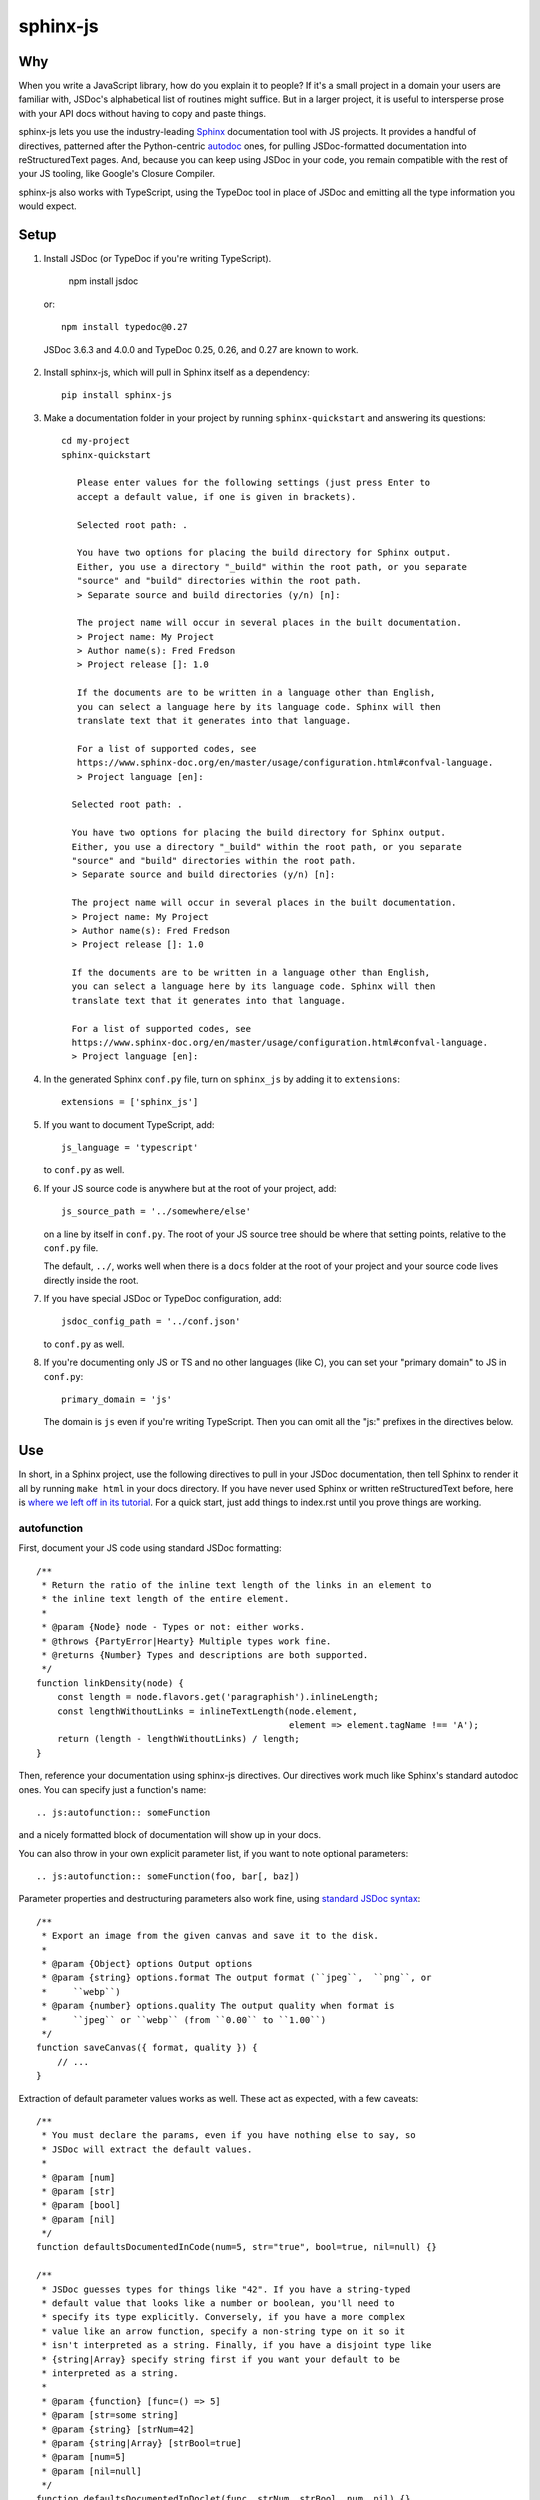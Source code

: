 =========
sphinx-js
=========

Why
===

When you write a JavaScript library, how do you explain it to people? If it's a
small project in a domain your users are familiar with, JSDoc's alphabetical
list of routines might suffice. But in a larger project, it is useful to
intersperse prose with your API docs without having to copy and paste things.

sphinx-js lets you use the industry-leading `Sphinx <https://sphinx-doc.org/>`__
documentation tool with JS projects. It provides a handful of directives,
patterned after the Python-centric `autodoc
<https://www.sphinx-doc.org/en/latest/ext/autodoc.html>`__ ones, for pulling
JSDoc-formatted documentation into reStructuredText pages. And, because you can
keep using JSDoc in your code, you remain compatible with the rest of your JS
tooling, like Google's Closure Compiler.

sphinx-js also works with TypeScript, using the TypeDoc tool in place of JSDoc
and emitting all the type information you would expect.

Setup
=====

1. Install JSDoc (or TypeDoc if you're writing TypeScript).

        npm install jsdoc

   or::

        npm install typedoc@0.27

  JSDoc 3.6.3 and 4.0.0 and TypeDoc 0.25, 0.26, and 0.27 are known to work.


2. Install sphinx-js, which will pull in Sphinx itself as a dependency::

       pip install sphinx-js

3. Make a documentation folder in your project by running ``sphinx-quickstart``
   and answering its questions::

       cd my-project
       sphinx-quickstart

          Please enter values for the following settings (just press Enter to
          accept a default value, if one is given in brackets).

          Selected root path: .

          You have two options for placing the build directory for Sphinx output.
          Either, you use a directory "_build" within the root path, or you separate
          "source" and "build" directories within the root path.
          > Separate source and build directories (y/n) [n]:

          The project name will occur in several places in the built documentation.
          > Project name: My Project
          > Author name(s): Fred Fredson
          > Project release []: 1.0

          If the documents are to be written in a language other than English,
          you can select a language here by its language code. Sphinx will then
          translate text that it generates into that language.

          For a list of supported codes, see
          https://www.sphinx-doc.org/en/master/usage/configuration.html#confval-language.
          > Project language [en]:

         Selected root path: .

         You have two options for placing the build directory for Sphinx output.
         Either, you use a directory "_build" within the root path, or you separate
         "source" and "build" directories within the root path.
         > Separate source and build directories (y/n) [n]:

         The project name will occur in several places in the built documentation.
         > Project name: My Project
         > Author name(s): Fred Fredson
         > Project release []: 1.0

         If the documents are to be written in a language other than English,
         you can select a language here by its language code. Sphinx will then
         translate text that it generates into that language.

         For a list of supported codes, see
         https://www.sphinx-doc.org/en/master/usage/configuration.html#confval-language.
         > Project language [en]:

4. In the generated Sphinx ``conf.py`` file, turn on ``sphinx_js`` by adding it
   to ``extensions``::

       extensions = ['sphinx_js']

5. If you want to document TypeScript, add::

       js_language = 'typescript'

   to ``conf.py`` as well.

6. If your JS source code is anywhere but at the root of your project, add::

       js_source_path = '../somewhere/else'

   on a line by itself in ``conf.py``. The root of your JS source tree should be
   where that setting points, relative to the ``conf.py`` file.

   The default, ``../``, works well when there is a ``docs`` folder at the root
   of your project and your source code lives directly inside the root.

7. If you have special JSDoc or TypeDoc configuration, add::

       jsdoc_config_path = '../conf.json'

   to ``conf.py`` as well.

8. If you're documenting only JS or TS and no other languages (like C), you can
   set your "primary domain" to JS in ``conf.py``::

       primary_domain = 'js'

   The domain is ``js`` even if you're writing TypeScript. Then you can omit
   all the "js:" prefixes in the directives below.

Use
===

In short, in a Sphinx project, use the following directives to pull in your
JSDoc documentation, then tell Sphinx to render it all by running ``make html``
in your docs directory. If you have never used Sphinx or written
reStructuredText before, here is `where we left off in its tutorial
<https://www.sphinx-doc.org/en/stable/tutorial.html#defining-document-structure>`__.
For a quick start, just add things to index.rst until you prove things are
working.

autofunction
------------

First, document your JS code using standard JSDoc formatting::

    /**
     * Return the ratio of the inline text length of the links in an element to
     * the inline text length of the entire element.
     *
     * @param {Node} node - Types or not: either works.
     * @throws {PartyError|Hearty} Multiple types work fine.
     * @returns {Number} Types and descriptions are both supported.
     */
    function linkDensity(node) {
        const length = node.flavors.get('paragraphish').inlineLength;
        const lengthWithoutLinks = inlineTextLength(node.element,
                                                    element => element.tagName !== 'A');
        return (length - lengthWithoutLinks) / length;
    }

Then, reference your documentation using sphinx-js directives. Our directives
work much like Sphinx's standard autodoc ones. You can specify just a
function's name::

    .. js:autofunction:: someFunction

and a nicely formatted block of documentation will show up in your docs.

You can also throw in your own explicit parameter list, if you want to note
optional parameters::

    .. js:autofunction:: someFunction(foo, bar[, baz])

Parameter properties and destructuring parameters also work fine, using
`standard JSDoc syntax
<https://jsdoc.app/tags-param.html#parameters-with-properties>`__::

    /**
     * Export an image from the given canvas and save it to the disk.
     *
     * @param {Object} options Output options
     * @param {string} options.format The output format (``jpeg``,  ``png``, or
     *     ``webp``)
     * @param {number} options.quality The output quality when format is
     *     ``jpeg`` or ``webp`` (from ``0.00`` to ``1.00``)
     */
    function saveCanvas({ format, quality }) {
        // ...
    }

Extraction of default parameter values works as well. These act as expected,
with a few caveats::

    /**
     * You must declare the params, even if you have nothing else to say, so
     * JSDoc will extract the default values.
     *
     * @param [num]
     * @param [str]
     * @param [bool]
     * @param [nil]
     */
    function defaultsDocumentedInCode(num=5, str="true", bool=true, nil=null) {}

    /**
     * JSDoc guesses types for things like "42". If you have a string-typed
     * default value that looks like a number or boolean, you'll need to
     * specify its type explicitly. Conversely, if you have a more complex
     * value like an arrow function, specify a non-string type on it so it
     * isn't interpreted as a string. Finally, if you have a disjoint type like
     * {string|Array} specify string first if you want your default to be
     * interpreted as a string.
     *
     * @param {function} [func=() => 5]
     * @param [str=some string]
     * @param {string} [strNum=42]
     * @param {string|Array} [strBool=true]
     * @param [num=5]
     * @param [nil=null]
     */
    function defaultsDocumentedInDoclet(func, strNum, strBool, num, nil) {}

You can even add additional content. If you do, it will appear just below any
extracted documentation::

    .. js:autofunction:: someFunction

        Here are some things that will appear...

        * Below
        * The
        * Extracted
        * Docs

        Enjoy!

``js:autofunction`` has one option, ``:short-name:``, which comes in handy for
chained APIs whose implementation details you want to keep out of sight. When
you use it on a class method, the containing class won't be mentioned in the
docs, the function will appear under its short name in indices, and cross
references must use the short name as well (``:func:`someFunction```)::

    .. js:autofunction:: someClass#someFunction
       :short-name:

``autofunction`` can also be used on callbacks defined with the `@callback tag
<https://jsdoc.app/tags-callback.html>`__.

There is experimental support for abusing ``autofunction`` to document
`@typedef tags <https://jsdoc.app/tags-typedef.html>`__ as well, though the
result will be styled as a function, and ``@property`` tags will fall
misleadingly under an "Arguments" heading. Still, it's better than nothing
until we can do it properly.

If you are using typedoc, it also is possible to destructure keyword arguments
by using the `@destructure` tag::

    /**
    * @param options
    * @destructure options
    */
    function f({x , y } : {
        /** The x value */
        x : number,
        /** The y value */
        y : string
    }){ ... }

will be documented like::

    options.x (number) The x value
    options.y (number) The y value

autoclass
---------

We provide a ``js:autoclass`` directive which documents a class with the
concatenation of its class comment and its constructor comment. It shares all
the features of ``js:autofunction`` and even takes the same ``:short-name:``
flag, which can come in handy for inner classes. The easiest way to use it is
to invoke its ``:members:`` option, which automatically documents all your
class's public methods and attributes::

    .. js:autoclass:: SomeEs6Class(constructor, args, if, you[, wish])
       :members:

You can add private members by saying::

    .. js:autoclass:: SomeEs6Class
       :members:
       :private-members:

Privacy is determined by JSDoc ``@private`` tags or TypeScript's ``private``
keyword.

Exclude certain members by name with ``:exclude-members:``::

    .. js:autoclass:: SomeEs6Class
       :members:
       :exclude-members: Foo, bar, baz

Or explicitly list the members you want. We will respect your ordering. ::

    .. js:autoclass:: SomeEs6Class
       :members: Qux, qum

When explicitly listing members, you can include ``*`` to include all
unmentioned members. This is useful to have control over ordering of some
elements, without having to include an exhaustive list. ::

    .. js:autoclass:: SomeEs6Class
       :members: importMethod, *, uncommonlyUsedMethod

Finally, if you want full control, pull your class members in one at a time by
embedding ``js:autofunction`` or ``js:autoattribute``::

    .. js:autoclass:: SomeEs6Class

       .. js:autofunction:: SomeEs6Class#someMethod

       Additional content can go here and appears below the in-code comments,
       allowing you to intersperse long prose passages and examples that you
       don't want in your code.

autoattribute
-------------

This is useful for documenting public properties::

    class Fnode {
        constructor(element) {
            /**
             * The raw DOM element this wrapper describes
             */
            this.element = element;
        }
    }

And then, in the docs::

    .. autoclass:: Fnode

       .. autoattribute:: Fnode#element

This is also the way to document ES6-style getters and setters, as it omits the
trailing ``()`` of a function. The assumed practice is the usual JSDoc one:
document only one of your getter/setter pair::

    class Bing {
        /** The bong of the bing */
        get bong() {
            return this._bong;
        }

        set bong(newBong) {
            this._bong = newBong * 2;
        }
    }

And then, in the docs::

   .. autoattribute:: Bing#bong

automodule
----------

This directive documents all exports on a module. For example::

  .. js:automodule:: package.submodule


autosummary
-----------

This directive should be paired with an automodule directive (which may occur in
a distinct rst file). It makes a summary table with links to the entries
generated by the automodule directive. Usage::

  .. js:automodule:: package.submodule

Dodging Ambiguity With Pathnames
--------------------------------

If you have same-named objects in different files, use pathnames to
disambiguate them. Here's a particularly long example::

    .. js:autofunction:: ./some/dir/some/file.SomeClass#someInstanceMethod.staticMethod~innerMember

You may recognize the separators ``#.~`` from `JSDoc namepaths
<https://jsdoc.app/about-namepaths.html>`__; they work the same here.

For conciseness, you can use any unique suffix, as long as it consists of
complete path segments. These would all be equivalent to the above, assuming
they are unique within your source tree::

    innerMember
    staticMethod~innerMember
    SomeClass#someInstanceMethod.staticMethod~innerMember
    some/file.SomeClass#someInstanceMethod.staticMethod~innerMember

Things to note:

* We use simple file paths rather than JSDoc's ``module:`` prefix or TypeDoc's
  ``external:`` or ``module:`` ones.
* We use simple backslash escaping exclusively rather than switching escaping
  schemes halfway through the path; JSDoc itself `is headed that way as well
  <https://github.com/jsdoc3/jsdoc/issues/876>`__. The characters that need to
  be escaped are ``#.~(/``, though you do not need to escape the dots in a
  leading ``./`` or ``../``. A really horrible path might be::

      some/path\ with\ spaces/file.topLevelObject#instanceMember.staticMember\(with\(parens

* Relative paths are relative to the ``js_source_path`` specified in the
  config. Absolute paths are not allowed.

Behind the scenes, sphinx-js will change all separators to dots so that:

* Sphinx's "shortening" syntax works: ``:func:`~InwardRhs.atMost``` prints as
  merely ``atMost()``. (For now, you should always use dots rather than other
  namepath separators: ``#~``.)
* Sphinx indexes more informatively, saying methods belong to their classes.

Saving Keystrokes By Setting The Primary Domain
-----------------------------------------------

To save some keystrokes, you can set::

    primary_domain = 'js'

in ``conf.py`` and then use ``autofunction`` rather than ``js:autofunction``.

TypeScript: Getting Superclass and Interface Links To Work
----------------------------------------------------------

To have a class link to its superclasses and implemented interfaces, you'll
need to document the superclass (or interface) somewhere using ``js:autoclass``
or ``js:class`` and use the class's full (but dotted) path when you do::

    .. js:autoclass:: someFile.SomeClass

Unfortunately, Sphinx's ``~`` syntax doesn't work in these spots, so users will
see the full paths in the documentation.

Typescript: Cross references
----------------------------

Typescript types will be converted to cross references. To render cross
references, you can define a hook in ``conf.py`` called `ts_type_xref_formatter`. It
should take two arguments: the first argument is the sphinx confix, and the
second is an ``sphinx_js.ir.TypeXRef`` object. This has a ``name`` field and two
variants:

* a ``sphinx_js.ir.TypeXRefInternal`` with fields ``path`` and ``kind``
* a ``sphinx_js.ir.TypeXRefExternal`` with fields ``name``, ``package``,
``sourcefilename`` and ``qualifiedName``

The return value should be restructured text that you wish to be inserted in
place of the type. For example:

.. code-block:: python

    def ts_xref_formatter(config, xref):
        if isinstance(xref, TypeXRefInternal):
            name = rst.escape(xref.name)
            return f":js:{xref.kind}:`{name}`"
        else:
            # Otherwise, don't insert a xref 
            return xref.name


Configuration Reference
-----------------------

``js_language``
  Use 'javascript' or 'typescript' depending on the language you use. The
  default is 'javascript'.

``js_source_path``
  A list of directories to scan (non-recursively) for JS or TS source files,
  relative to Sphinx's conf.py file. Can be a string instead if there is only
  one. If there is more than one, ``root_for_relative_js_paths`` must be
  specified as well. Defaults to ``../``.

``jsdoc_config_path``
  A conf.py-relative path to a JSDoc config file, which is useful if you want to
  specify your own JSDoc options, like recursion and custom filename matching.
  If using TypeDoc, you can also point to a ``typedoc.json`` file.

``jsdoc_tsconfig_path``
  If using TypeDoc, specify the path of ``tsconfig.json`` file

``root_for_relative_js_paths``
  Relative JS entity paths are resolved relative to this path. Defaults to
  ``js_source_path`` if it is only one item.

``jsdoc_cache``
  Path to a file where JSDoc output will be cached. If omitted, JSDoc will be
  run every time Sphinx is. If you have a large number of source files, it may
  help to configure this value. But be careful: the cache is not automatically
  flushed if your source code changes; you must delete it manually.

How sphinx-js finds typedoc / jsdoc
-----------------------------------

1. If the environment variable ``SPHINX_JS_NODE_MODULES`` is defined, it is
   expected to point to a ``node_modules`` folder in which typedoc / jsdoc is installed.

2. If ``SPHINX_JS_NODE_MODULES`` is not defined, we look in the directory of
   ``conf.py`` for a ``node_modules`` folder in which typedoc / jsdoc. If this is
   not found, we look for a ``node_modules`` folder in the parent directories
   until we make it to the root of the file system.

3. We check if ``typedoc`` / ``jsdoc`` are on the PATH, if so we use that.

4. If none of the previous approaches located ``typedoc`` / ``jsdoc`` we raise an error.

Example
=======

A good example using most of sphinx-js's functionality is the Fathom
documentation. A particularly juicy page is
`<https://mozilla.github.io/fathom/ruleset.html>`__. Click the "View page
source" link to see the raw directives.

`ReadTheDocs <https://readthedocs.org/>`__ is the canonical hosting platform for
Sphinx docs and now supports sphinx-js as an opt-in beta. Put this in the
``.readthedocs.yml`` file at the root of your repo::

    requirements_file: docs/requirements.txt
    build:
      image: latest

Then put the version of sphinx-js you want in ``docs/requirements.txt``. For
example::

    sphinx-js==3.1.2

Or, if you prefer, the Fathom repo carries a `Travis CI configuration
<https://github.com/mozilla/fathom/blob/92304b8ad4768e90c167c3d93f9865771f5a6d80/.travis.yml#L41>`__
and a `deployment script
<https://github.com/mozilla/fathom/blob/92304b8ad4768e90c167c3d93f9865771f5a6d80/tooling/travis-deploy-docs>`__
for building docs with sphinx-js and publishing them to GitHub Pages. Feel free
to borrow them.

Caveats
=======

* We don't understand the inline JSDoc constructs like ``{@link foo}``; you
  have to use Sphinx-style equivalents for now, like ``:js:func:`foo``` (or
  simply ``:func:`foo``` if you have set ``primary_domain = 'js'`` in conf.py.
* So far, we understand and convert the JSDoc block tags ``@param``,
  ``@returns``, ``@throws``, ``@example`` (without the optional ``<caption>``),
  ``@deprecated``, ``@see``, and their synonyms. Other ones will go *poof* into
  the ether.

Tests
=====

Run the tests using nox, which will also install JSDoc and TypeDoc at pinned
versions::

    pip install nox
    nox

Provenance
==========

sphinx-js was originally written and maintained by Erik Rose and various
contributors within and without the Mozilla Corporation and Foundation.
See ``CONTRIBUTORS`` for details.

Version History
===============

5.0.0: (Unreleased)
  * Droped support for Python 3.9 (pyodide/sphinx-js-fork#7)
  * Dropped support for typedoc 0.15, added support for typedoc 0.25, 0.26, and
    0.27 (pyodide/sphinx-js-fork#11, pyodide/sphinx-js-fork#22,
    pyodide/sphinx-js-fork#31, pyodide/sphinx-js-fork#39,
    pyodide/sphinx-js-fork#41, pyodide/sphinx-js-fork#43
    pyodide/sphinx-js-fork#52, pyodide/sphinx-js-fork#53,
    pyodide/sphinx-js-fork#54, pyodide/sphinx-js-fork#174)
  * Added handling for Typescript type parameters and type bounds.
    (pyodide/sphinx-js-fork#25)
  * Only monkeypatch Sphinx classes when sphinx_js extension is used
    (pyodide/sphinx-js-fork#27)
  * Allow using installation of ``typedoc`` or ``jsdoc`` from `node_modules`
    instead of requiring global install. (pyodide/sphinx-js-fork#33)
  * Handle markdown style codepens correctly in typedoc comments.
    (pyodide/sphinx-js-fork#47)
  * Added support for destructuring the documentation of keyword arguments in
    Typescript using the ``@destructure`` tag or the
    ``ts_should_destructure_arg`` hook.
    (pyodide/sphinx-js-fork#48, pyodide/sphinx-js-fork#74,
     pyodide/sphinx-js-fork#75, pyodide/sphinx-js-fork#101,
     pyodide/sphinx-js-fork#128)
  * Added rendering for cross references in Typescript types.
    (pyodide/sphinx-js-fork#51, pyodide/sphinx-js-fork#56,
     pyodide/sphinx-js-fork#67, pyodide/sphinx-js-fork#81,
     pyodide/sphinx-js-fork#82, pyodide/sphinx-js-fork#83,
     pyodide/sphinx-js-fork#153, pyodide/sphinx-js-fork#160)
  * Added rendering for function types in Typescript documentation.
    (pyodide/sphinx-js-fork#55, pyodide/sphinx-js-fork#58,
    pyodide/sphinx-js-fork#59)
  * Add async prefix to async functions (pyodide/sphinx-js-fork#65).
  * Added the ``sphinx-js_type`` css class around all types in documentation. This
    allows applying custom css just to types (pyodide/sphinx-js-fork#85)
  * Added ``ts_type_bold`` config option that applies css to ``.sphinx-js_type``
    to render all types as bold.
  * Added ``js:automodule`` directive (pyodide/sphinx-js-fork#108)
  * Added ``js:autosummary`` directive (pyodide/sphinx-js-fork#109)
  * Added rendering for ``queryType`` (e.g.,  ``let y: typeof x;``)
    (pyodide/sphinx-js-fork#124)
  * Added rendering for ``typeOperator`` (e.g., ``let y: keyof x``)
    (pyodide/sphinx-js-fork#125)
  * Fixed crash when objects are reexported. (pyodide/sphinx-js-fork#126)
  * Added ``jsdoc_tsconfig_path`` which can specify the path to the
    ``tsconfig.json`` file that should be used. (pyodide/sphinx-js-fork#116)
  * Added a `js:interface` directive (pyodide/sphinx-js-fork#138).
  * Removed parentheses from xrefs to classes (pyodide/sphinx-js-fork#155).
  * Added a ``:js:typealias:`` directive (pyodide/sphinx-js-fork#156).
  * Added rendering for conditional, indexed access, inferred, mapped, optional,
    rest, and template litreal types (pyodide/sphinx-js-fork#157).
  * Added readonly prefix to readonly properties (pyodide/sphinx-js-fork#158).

4.0.0: (December 23rd, 2024)
  * Drop support for Python 3.8.
  * Add support for Python 3.12 and 3.13.
  * Add support for Sphinx 8.x.x.
  * Get CI working again.
  * Drop pin for MarkupSafe. (#244)
  * Add dependabot checking for GitHub actions. (Christian Clauss)
  * Fix wheel contents to not include tests. (#241)

  Thank you to Will Kahn-Greene and Christian Clauss!

3.2.2: (September 20th, 2023)
  * Remove Sphinx upper-bound requirement. (#227)
  * Drop support for Python 3.7. (#228)

  Thank you to Will Kahn-Greene!

3.2.1: (December 16th, 2022)
  * Fix xrefs to static functions. (#178)
  * Add support for jsdoc 4.0.0. (#215)

  Thank you to xsjad0 and Will Kahn-Greene!

3.2.0: (December 13th, 2022)
  * Add "static" in front of static methods.
  * Pin Jinja2 and markupsafe versions. (#190)
  * Track dependencies; do not read all documents. This improves speed of
    incremental updates. (#194)
  * Support Python 3.10 and 3.11. (#186)
  * Support Sphinx >= 4.1.0. (#209)
  * Fix types warning for ``js_source_path`` configuration item. (#182)

  Thank you Stefan 'hr' Berder, David Huggins-Daines, Nick Alexander,
  mariusschenzle, Erik Rose, lonnen, and Will Kahn-Greene!

3.1.2: (April 15th, 2021)
  * Remove our declared dependency on ``docutils`` to work around the way pip's
    greedy dependency resolver reacts to the latest version of Sphinx. pip
    fails when pip-installing sphinx-js because pip sees our "any version of
    docutils" declaration first (which resolves greedily to the latest version,
    0.17) but later encounters Sphinx's apparently new ``<0.17`` constraint and
    gives up. We can revert this when pip's ``--use-feature=2020-resolver``
    becomes the default.

3.1.1: (March 23rd, 2021)
  * Rewrite large parts of the suffix tree that powers path lookup. This fixes
    several crasher.

3.1: (September 10th, 2020)
  * Re-architect language analysis. There is now a well-documented intermediate
    representation between JSDoc- and TypeDoc-emitted JSON and the renderers.
    This should make it much faster to merge PRs.
  * Rewrite much of the TypeScript analysis engine so it feeds into the new IR.

    * TypeScript analysis used to crash if your codebase contained any
      overloaded functions. This no longer happens; we now arbitrarily use only
      the first function signature of each overloaded function.
    * Add support for static properties on TS classes.
    * Support variadic args in TS.
    * Support intersection types (``foo & bar``) in TS.
    * Remove the "exported from" module links from classes and interfaces.
      Functions never had them. Let's see if we miss them.
    * Pathnames for TypeScript objects no longer spuriously use ``~`` after the
      filename path segment; now they use ``.`` as in JS.
    * More generally, TS pathnames are now just like JS ones. There is no more
      ``external:`` prefix in front of filenames or ``module:`` in front of
      namespace names.
    * TS analyzer no longer cares with the current working directory is.
    * Tests now assert only what they care about rather than being brittle to
      the point of prohibiting any change.
  * No longer show args in the arg list that are utterly uninformative, lacking
    both description and type info.
  * Class attributes are now listed before methods unless manally ordered with
    ``:members:``.

3.0.1: (August 10th, 2020)
  * Don't crash when encountering a ``../`` prefix on an object path. This can
    happen behind the scenes when ``root_for_relative_js_paths`` is set inward
    of the JS code.

3.0: (July 14th, 2020)
  * Make compatible with Sphinx 3, which requires Python 3.
  * Drop support for Python 2.
  * Make sphinx-js not care what the current working directory is, except for
    the TypeScript analyzer, which needs further work.
  * Properly RST-escape return types.

2.8: (September 16th, 2019)
  * Display generic TypeScript types properly. Make fields come before methods.
    (Paul Grau)
  * Combine constructor and class documentation at the top TypeScript classes.
    (Sebastian Weigand)
  * Switch to pytest as the testrunner. (Sebastian Weigand)
  * Add optional caching of JSDoc output, for large codebases. (Patrick Browne)
  * Fix the display of union types in TypeScript. (Sebastian Weigand)
  * Fix parsing breakage that began in typedoc 0.14.0. (Paul Grau)
  * Fix a data-intake crash with TypeScript. (Cristiano Santos)

2.7.1: (November 16th, 2018)
  * Fix a crash that would happen sometimes with UTF-8 on Windows. #67.
  * Always use conf.py's dir for JSDoc's working dir. #78. (Thomas Khyn)

2.7: (August 2nd, 2018))
  * Add experimental TypeScript support. (Wim Yedema)

2.6: (July 26th, 2018)
  * Add support for ``@deprecated`` and ``@see``. (David Li)
  * Notice and document JS variadic params nicely. (David Li)
  * Add linter to codebase.

2.5: (April 20th, 2018)
  * Use documented ``@params`` to help fill out the formal param list for a
    function. This keeps us from missing params that use destructuring. (flozz)
  * Improve error reporting when JSDoc is missing.
  * Add extracted default values to generated formal param lists. (flozz and
    erikrose)

2.4: (March 21, 2018)
  * Support the ``@example`` tag. (lidavidm)
  * Work under Windows. Before, we could hardly find any documentation. (flozz)
  * Properly unwrap multiple-line JSDoc tags, even if they have Windows line
    endings. (Wim Yedema)
  * Drop support for Python 3.3, since Sphinx has also done so.
  * Fix build-time crash when using recommonmark (for Markdown support) under
    Sphinx >=1.7.1. (jamrizzi)

2.3.1: (January 11th, 2018)
  * Find the ``jsdoc`` command on Windows, where it has a different name. Then
    patch up process communication so it doesn't hang.

2.3: (November 1st, 2017)
  * Add the ability to say "*" within the ``autoclass :members:`` option,
    meaning "and all the members that I didn't explicitly list".

2.2: (October 10th, 2017)
  * Add ``autofunction`` support for ``@callback`` tags. (krassowski)
  * Add experimental ``autofunction`` support for ``@typedef`` tags. (krassowski)
  * Add a nice error message for when JSDoc can't find any JS files.
  * Pin six more tightly so ``python_2_unicode_compatible`` is sure to be around.

2.1: (August 30th, 2017)
  * Allow multiple folders in ``js_source_path``. This is useful for gradually
    migrating large projects, one folder at a time, to JSDoc. Introduce
    ``root_for_relative_js_paths`` to keep relative paths unambiguous in the
    face of multiple source paths.
  * Aggregate PathTaken errors, and report them all at once. This means you
    don't have to run JSDoc repeatedly while cleaning up large projects.
  * Fix a bytes-vs-strings issue that crashed on versions of Python 3 before
    3.6. (jhkennedy)
  * Tolerate JS files that have filename extensions other than ".js". Before,
    when combined with custom JSDoc configuration that ingested such files,
    incorrect object pathnames were generated, which led to spurious "No JSDoc
    documentation was found for object ..." errors.

2.0.1: (July 13th, 2017)
  * Fix spurious syntax errors while loading large JSDoc output by writing it
    to a temp file first. (jhkennedy)

2.0: (May 4th, 2017)
  * Deal with ambiguous object paths. Symbols with identical JSDoc longnames
    (such as two top-level things called "foo" in different files) will no
    longer have one shadow the other. Introduce an unambiguous path convention
    for referring to objects. Add a real parser to parse them rather than the
    dirty tricks we were using before. Backward compatibility breaks a little,
    because ambiguous references are now a fatal error, rather than quietly
    referring to the last definition JSDoc happened to encounter.
  * Index everything into a suffix tree so you can use any unique path suffix
    to refer to an object.
  * Other fallout of having a real parser:

    * Stop supporting "-" as a namepath separator.
    * No longer spuriously translate escaped separators in namepaths into dots.
    * Otherwise treat paths and escapes properly. For example, we can now
      handle symbols that contain "(".
  * Fix KeyError when trying to gather the constructor params of a plain old
    object labeled as a ``@class``.

1.5.2: (March 22th, 2017)
  * Fix crash while warning that a specified longname isn't found.

1.5.1: (March 20th, 2017)
  * Sort ``:members:`` alphabetically when an order is not explicitly specified.

1.5: (March 17th, 2017)
  * Add ``:members:`` option to ``autoclass``.
  * Add ``:private-members:`` and ``:exclude-members:`` options to go with it.
  * Significantly refactor to allow directive classes to talk to each other.

1.4: (March 10th, 2017)
  * Add ``jsdoc_config_path`` option.

1.3.1: (March 6th, 2017)
  * Tolerate @args and other info field lines that are wrapped in the source
    code.
  * Cite the file and line of the source comment in Sphinx-emitted warnings and
    errors.

1.3: (February 21st, 2017)
  * Add ``autoattribute`` directive.

1.2: (February 14th, 2017)
  * Always do full rebuilds; don't leave pages stale when JS code has changed
    but the RSTs have not.
  * Make Python-3-compatible.
  * Add basic ``autoclass`` directive.

1.1: (February 13th, 2017)
  * Add ``:short-name:`` option.

1.0: (February 7th, 2017)
  * Initial release, with just ``js:autofunction``
